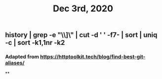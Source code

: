 #+TITLE: Dec 3rd, 2020

** history | grep -e "\\]\\sgit" | cut -d ' ' -f7- | sort | uniq -c | sort -k1,1nr -k2
*** Adapted from https://httptoolkit.tech/blog/find-best-git-aliases/
**
